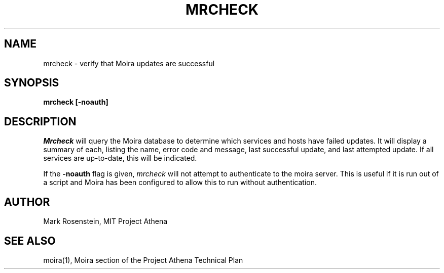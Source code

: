 .TH MRCHECK 1 "7 Feb 1988" "Project Athena"
\" RCSID: $HeadURL$ $Id$
.UC 4
.SH NAME
mrcheck \- verify that Moira updates are successful
.SH SYNOPSIS
.B mrcheck [-noauth]
.SH DESCRIPTION
.I Mrcheck
will query the Moira database to determine which services and hosts have
failed updates.  It will display a summary of each, listing the name,
error code and message, last successful update, and last attempted
update.  If all services are up-to-date, this will be indicated.
.PP
If the
.B -noauth
flag is given, 
.I mrcheck
will not attempt to authenticate to the moira server.  This is useful
if it is run out of a script and Moira has been configured to allow
this to run without authentication.
.SH AUTHOR
Mark Rosenstein, MIT Project Athena
.SH "SEE ALSO"
moira(1), Moira section of the Project Athena Technical Plan
